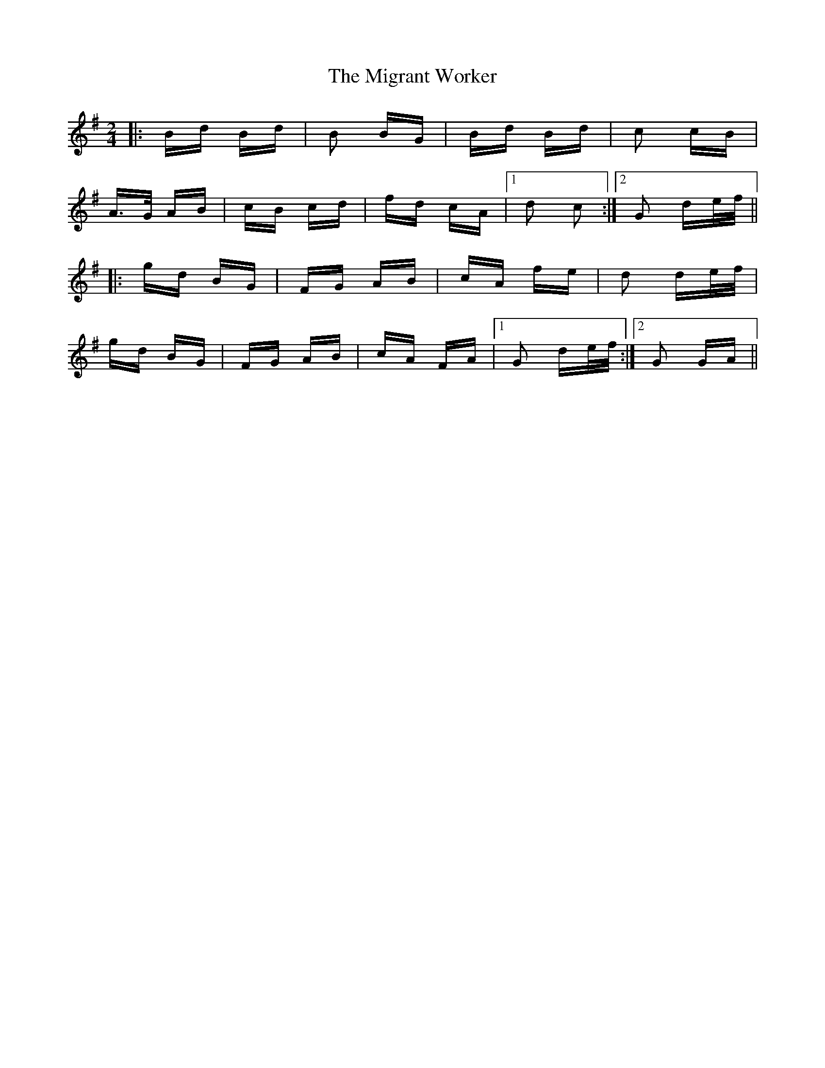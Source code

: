 X: 26691
T: Migrant Worker, The
R: polka
M: 2/4
K: Gmajor
|:Bd Bd|B2 BG|Bd Bd|c2 cB|
A>G AB|cB cd|fd cA|1 d2 c2:|2 G2 de/f/||
|:gd BG|FG AB|cA fe|d2 de/f/|
gd BG|FG AB|cA FA|1 G2 de/f/:|2 G2 GA||

